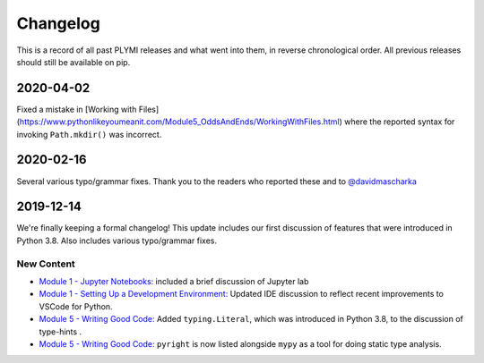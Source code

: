 =========
Changelog
=========

This is a record of all past PLYMI releases and what went into them,
in reverse chronological order. All previous releases should still be available
on pip.


----------
2020-04-02
----------

Fixed a mistake in [Working with Files](https://www.pythonlikeyoumeanit.com/Module5_OddsAndEnds/WorkingWithFiles.html) where the
reported syntax for invoking ``Path.mkdir()`` was incorrect.


----------
2020-02-16
----------

Several various typo/grammar fixes. Thank you to the readers who reported these and to `@davidmascharka <https://github.com/davidmascharka>`_


----------
2019-12-14
----------

We're finally keeping a formal changelog! This update includes our first discussion of features that were introduced in Python 3.8. Also includes various typo/grammar fixes.

~~~~~~~~~~~
New Content
~~~~~~~~~~~

- `Module 1 - Jupyter Notebooks: <https://www.pythonlikeyoumeanit.com/Module1_GettingStartedWithPython/Jupyter_Notebooks.html>`_ included a brief discussion of Jupyter lab

- `Module 1 - Setting Up a Development Environment: <https://www.pythonlikeyoumeanit.com/Module1_GettingStartedWithPython/Getting_Started_With_IDEs_and_Notebooks.html>`_ Updated IDE discussion to reflect recent improvements to VSCode for Python.

- `Module 5 - Writing Good Code: <https://www.pythonlikeyoumeanit.com/Module5_OddsAndEnds/Writing_Good_Code.html#Using-the-typing-Module>`_ Added ``typing.Literal``, which was introduced in Python 3.8, to the discussion of type-hints .

- `Module 5 - Writing Good Code: <https://www.pythonlikeyoumeanit.com/Module5_OddsAndEnds/Writing_Good_Code.html#Using-the-typing-Module>`_ ``pyright`` is now listed alongside ``mypy`` as a tool for doing static type analysis.

